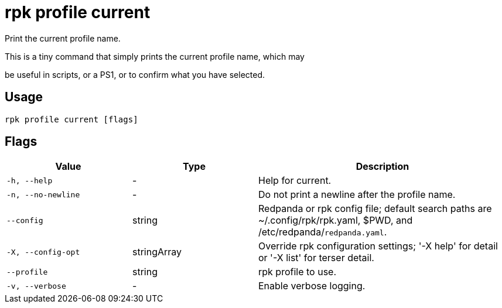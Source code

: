 = rpk profile current
:description: rpk profile current

Print the current profile name.

This is a tiny command that simply prints the current profile name, which may
be useful in scripts, or a PS1, or to confirm what you have selected.

== Usage

[,bash]
----
rpk profile current [flags]
----

== Flags

[cols="1m,1a,2a"]
|===
|*Value* |*Type* |*Description*

|-h, --help |- |Help for current.

|-n, --no-newline |- |Do not print a newline after the profile name.

|--config |string |Redpanda or rpk config file; default search paths are ~/.config/rpk/rpk.yaml, $PWD, and /etc/redpanda/`redpanda.yaml`.

|-X, --config-opt |stringArray |Override rpk configuration settings; '-X help' for detail or '-X list' for terser detail.

|--profile |string |rpk profile to use.

|-v, --verbose |- |Enable verbose logging.
|===